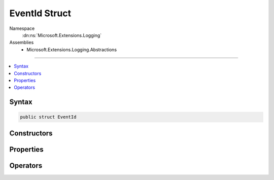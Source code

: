 

EventId Struct
==============





Namespace
    :dn:ns:`Microsoft.Extensions.Logging`
Assemblies
    * Microsoft.Extensions.Logging.Abstractions

----

.. contents::
   :local:









Syntax
------

.. code-block:: csharp

    public struct EventId








.. dn:structure:: Microsoft.Extensions.Logging.EventId
    :hidden:

.. dn:structure:: Microsoft.Extensions.Logging.EventId

Constructors
------------

.. dn:structure:: Microsoft.Extensions.Logging.EventId
    :noindex:
    :hidden:

    
    .. dn:constructor:: Microsoft.Extensions.Logging.EventId.EventId(System.Int32, System.String)
    
        
    
        
        :type id: System.Int32
    
        
        :type name: System.String
    
        
        .. code-block:: csharp
    
            public EventId(int id, string name = null)
    

Properties
----------

.. dn:structure:: Microsoft.Extensions.Logging.EventId
    :noindex:
    :hidden:

    
    .. dn:property:: Microsoft.Extensions.Logging.EventId.Id
    
        
        :rtype: System.Int32
    
        
        .. code-block:: csharp
    
            public int Id { get; }
    
    .. dn:property:: Microsoft.Extensions.Logging.EventId.Name
    
        
        :rtype: System.String
    
        
        .. code-block:: csharp
    
            public string Name { get; }
    

Operators
---------

.. dn:structure:: Microsoft.Extensions.Logging.EventId
    :noindex:
    :hidden:

    
    .. dn:operator:: Microsoft.Extensions.Logging.EventId.Implicit(System.Int32 to Microsoft.Extensions.Logging.EventId)
    
        
    
        
        :type i: System.Int32
        :rtype: Microsoft.Extensions.Logging.EventId
    
        
        .. code-block:: csharp
    
            public static implicit operator EventId(int i)
    

